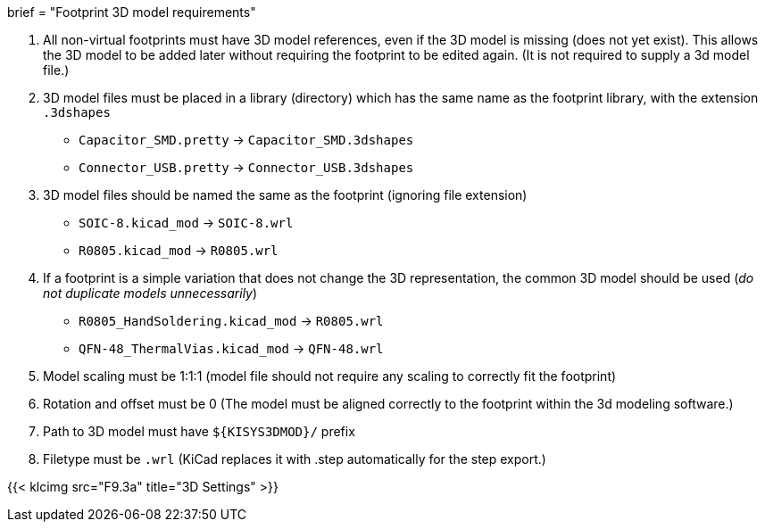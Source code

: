 +++
brief = "Footprint 3D model requirements"
+++

. All non-virtual footprints must have 3D model references, even if the 3D model is missing (does not yet exist). This allows the 3D model to be added later without requiring the footprint to be edited again. (It is not required to supply a 3d model file.)
. 3D model files must be placed in a library (directory) which has the same name as the footprint library, with the extension `.3dshapes`
* `Capacitor_SMD.pretty` -> `Capacitor_SMD.3dshapes`
* `Connector_USB.pretty` -> `Connector_USB.3dshapes`
. 3D model files should be named the same as the footprint (ignoring file extension)
* `SOIC-8.kicad_mod` -> `SOIC-8.wrl`
* `R0805.kicad_mod` -> `R0805.wrl`
. If a footprint is a simple variation that does not change the 3D representation, the common 3D model should be used (_do not duplicate models unnecessarily_)
* `R0805_HandSoldering.kicad_mod` -> `R0805.wrl`
* `QFN-48_ThermalVias.kicad_mod` -> `QFN-48.wrl`
. Model scaling must be 1:1:1 (model file should not require any scaling to correctly fit the footprint)
. Rotation and offset must be 0 (The model must be aligned correctly to the footprint within the 3d modeling software.)
. Path to 3D model must have `${KISYS3DMOD}/` prefix
. Filetype must be `.wrl` (KiCad replaces it with .step automatically for the step export.)

{{< klcimg src="F9.3a" title="3D Settings" >}}
